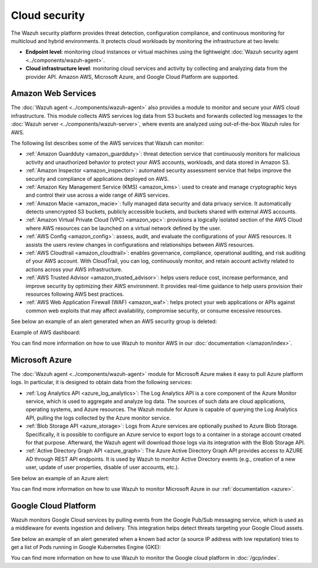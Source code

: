 .. Copyright (C) 2015, Wazuh, Inc.

.. meta::
   :description: Learn more about the Cloud security monitoring provided by Wazuh to monitor Amazon Web Services, Microsoft Azure, and Google Cloud Platform. 

Cloud security
==============

The Wazuh security platform provides threat detection, configuration compliance, and continuous monitoring for multicloud and hybrid environments. It protects cloud workloads by monitoring the infrastructure at two levels:

-  **Endpoint level**: monitoring cloud instances or virtual machines using the lightweight :doc:`Wazuh security agent <../components/wazuh-agent>`.

-  **Cloud infrastructure level**: monitoring cloud services and activity by collecting and analyzing data from the provider API. Amazon AWS, Microsoft Azure, and Google Cloud Platform are supported.

Amazon Web Services
-------------------

The :doc:`Wazuh agent <../components/wazuh-agent>` also provides a module to monitor and secure your AWS cloud infrastructure. This module collects AWS services log data from S3 buckets and forwards collected log messages to the :doc:`Wazuh server <../components/wazuh-server>`, where events are analyzed using out-of-the-box Wazuh rules for AWS.

The following list describes some of the AWS services that Wazuh can monitor:

- :ref:`Amazon Guardduty <amazon_guardduty>`: threat detection service that continuously monitors for malicious activity and unauthorized behavior to protect your AWS accounts, workloads, and data stored in Amazon S3.

- :ref:`Amazon Inspector <amazon_inspector>`: automated security assessment service that helps improve the security and compliance of applications deployed on AWS.

- :ref:`Amazon Key Management Service (KMS) <amazon_kms>`: used to create and manage cryptographic keys and control their use across a wide range of AWS services.

- :ref:`Amazon Macie <amazon_macie>`: fully managed data security and data privacy service. It automatically detects unencrypted S3 buckets, publicly accessible buckets, and buckets shared with external AWS accounts.

- :ref:`Amazon Virtual Private Cloud (VPC) <amazon_vpc>`: provisions a logically isolated section of the AWS Cloud where AWS resources can be launched on a virtual network defined by the user.

- :ref:`AWS Config <amazon_config>`: assess, audit, and evaluate the configurations of your AWS resources. It assists the users review changes in configurations and relationships between AWS resources.

- :ref:`AWS Cloudtrail <amazon_cloudtrail>`: enables governance, compliance, operational auditing, and risk auditing of your AWS account. With CloudTrail, you can log, continuously monitor, and retain account activity related to actions across your AWS infrastructure.

- :ref:`AWS Trusted Advisor <amazon_trusted_advisor>`: helps users reduce cost, increase performance, and improve security by optimizing their AWS environment. It provides real-time guidance to help users provision their resources following AWS best practices.

- :ref:`AWS Web Application Firewall (WAF) <amazon_waf>`: helps protect your web applications or APIs against common web exploits that may affect availability, compromise security, or consume excessive resources.

See below an example of an alert generated when an AWS security group is deleted:

.. code-block:: json
   :emphasize-lines: 11,19,29,40
   :class: output accordion-output

   {
     "agent": {
         "id": "000",
         "name": "wazuh-manager-master"
     },
     "data": {
         "aws": {
             "awsRegion": "us-west-1",
             "aws_account_id": "1234567890",
             "eventID": "12ab34c-1234-abcd-1234-123456789",
             "eventName": "DeleteSecurityGroup",
             "eventSource": "ec2.amazonaws.com",
             "eventTime": "2020-08-06T15:13:07Z",
             "eventType": "AwsApiCall",
             "eventVersion": "1.05",
             "recipientAccountId": "0987654321",
             "requestID": "12345678-abcd-efgh-1234-123456789",
             "requestParameters": {
                 "groupId": "sg-12345678901234567"
             },
             "responseElements": {
                 "_return": "true",
                 "requestId": "12345678-abcd-efgh-1234-123456789"
             },
             "source": "cloudtrail",
             "sourceIPAddress": "cloudformation.amazonaws.com",
             "userAgent": "cloudformation.amazonaws.com",
             "userIdentity": {
                 "accountId": "1234567890",
                 "arn": "arn:aws:iam::1234567890:user/john.doe",
                 "invokedBy": "cloudformation.amazonaws.com",
                 "principalId": "ABCDEFGHIJKLMNH",
                 "sessionContext": {
                     "attributes": {
                         "creationDate": "2020-08-06T09:08:14Z",
                         "mfaAuthenticated": "false"
                     }
                 },
                 "type": "IAMUser",
                 "userName": "john.doe"
             }
         },
         "integration": "aws"
     },
     "rule": {
         "description": "AWS Cloudtrail: ec2.amazonaws.com - DeleteSecurityGroup.",
         "id": "80202",
         "level": 3
     }
     "timestamp": "2020-08-06T15:47:14.334+0000"
   }

Example of AWS dashboard:

.. thumbnail:: /images/getting-started/use-cases/wazuh-use-cases-cloud-geo.png
   :title: AWS dashboard
   :align: center
   :width: 80%
   :wrap_image: No

You can find more information on how to use Wazuh to monitor AWS in our :doc:`documentation </amazon/index>`.

Microsoft Azure
---------------

The :doc:`Wazuh agent <../components/wazuh-agent>` module for Microsoft Azure makes it easy to pull Azure platform logs. In particular, it is designed to obtain data from the following services:

- :ref:`Log Analytics API <azure_log_analytics>`: The Log Analytics API is a core component of the Azure Monitor service, which is used to aggregate and analyze log data. The sources of such data are cloud applications, operating systems, and Azure resources. The Wazuh module for Azure is capable of querying the Log Analytics API, pulling the logs collected by the Azure monitor service.

- :ref:`Blob Storage API <azure_storage>`: Logs from Azure services are optionally pushed to Azure Blob Storage. Specifically, it is possible to configure an Azure service to export logs to a container in a storage account created for that purpose. Afterward, the Wazuh agent will download those logs via its integration with the Blob Storage API.

- :ref:`Active Directory Graph API <azure_graph>`: The Azure Active Directory Graph API provides access to AZURE AD through REST API endpoints. It is used by Wazuh to monitor Active Directory events (e.g., creation of a new user, update of user properties, disable of user accounts, etc.).

See below an example of an Azure alert:

.. code-block:: json
   :emphasize-lines: 14,16
   :class: output

   {
     "agent": {
         "id": "000",
         "name": "wazuh-manager-master-0"
     },
     "data": {
         "Category": "Administrative",
         "ResourceProvider": "Microsoft.Compute",
         "TenantId": "d4cd75e6-7i2e-554d-b604-3811e9914fea",
         "ActivityStatus": "Started",
         "Type": "AzureActivity",
         "OperationId": "d4elf2e7-65d8-2824-gf44-37742d81c00f",
         "ResourceId": "/WazuhGroup/providers/Microsoft.Compute/virtualMachines/Logstash",
         "OperationName": "Microsoft.Compute/virtualMachines/start/action",
         "CorrelationId": "d4elf2e7-65d8-2824-gf44-37742d81c00f",
         "Resource": "Logstash",
         "Level": "Informational",
         "Caller": "john.doe@email.com",
         "TimeGenerated": "2020-05-25T15:43:16.52Z",
         "ResourceGroup": "WazuhGroup",
         "SubscriptionId": "v1153d2d-ugl4-4221-bc88-40365el115gg",
         "EventSubmissionTimestamp": "2020-05-25T15:43:36.109Z",
         "CallerIpAddress": "83.49.98.225",
         "EventDataId": "69db115c-45ds-664b-4275-a684a72b8df2",
         "SourceSystem": "Azure"
     },
     "rule": {
         "description": "Azure: Log analytics: Microsoft.Compute/virtualMachines/start/action",
         "id": "62723",
         "level": 3
     },
     "timestamp": "2020-05-25T15:45:51.432+0000"
   }

You can find more information on how to use Wazuh to monitor Microsoft Azure in our :ref:`documentation <azure>`.

Google Cloud Platform
---------------------

Wazuh monitors Google Cloud services by pulling events from the Google Pub/Sub messaging service, which is used as a middleware for events ingestion and delivery. This integration helps detect threats targeting your Google Cloud assets.

See below an example of an alert generated when a known bad actor (a source IP address with low reputation) tries to get a list of Pods running in Google Kubernetes Engine (GKE):

.. code-block:: json
   :emphasize-lines: 32,34
   :class: output

   {
     "agent": {
         "id": "000",
         "name": "wazuh-manager-master"
     },
     "data": {
         "insertId": "b2c2e792-aaa9-4422-82d0-de32940b1234",
         "labels": {
             "authorization": {
                 "k8s": {
                     "io/decision": "allow"
                 }
             }
         },
         "logName": "projects/gke-audit-logs/logs/cloudaudit.googleapis.com%2Fdata_access",
         "operation": {
             "first": "true",
             "id": "b2c2e792-aaa9-4422-82d0-de32940b1234",
             "last": "true",
             "producer": "k8s.io"
         },
         "protoPayload": {
             "@type": "type.googleapis.com/google.cloud.audit.AuditLog",
             "authenticationInfo": {
                 "principalEmail": "john.doe@email.com"
             },
             "authorizationInfo": [{
                 "granted": true,
                 "permission": "io.k8s.core.v1.pods.list",
                 "resource": "core/v1/namespaces/default/pods"
             }],
             "methodName": "io.k8s.core.v1.pods.list",
             "requestMetadata": {
                 "callerIp": "35.195.195.195",
                 "callerSuppliedUserAgent": "kubectl/v1.18.6 (linux/amd64) kubernetes/dff82dc"
             },
             "resourceName": "core/v1/namespaces/default/pods",
             "serviceName": "k8s.io"
         },
         "receiveTimestamp": "2020-08-17T17:09:19.068723691Z",
         "resource": {
             "labels": {
                 "cluster_name": "wazuh",
                 "location": "us-central1-c",
                 "project_id": "gke-audit-logs"
             },
             "type": "k8s_cluster"
         },
         "timestamp": "2020-08-17T17:09:05.043988Z"
     },
     "rule": {
         "description": "Malicious GKE request origin for io.k8s.core.v1.pods.list operation.",
         "id": "400003",
         "level": 10
     },
     "timestamp": "2020-08-17T17:09:25.832+0000"
   }

You can find more information on how to use Wazuh to monitor the Google cloud platform in :doc:`/gcp/index`.
